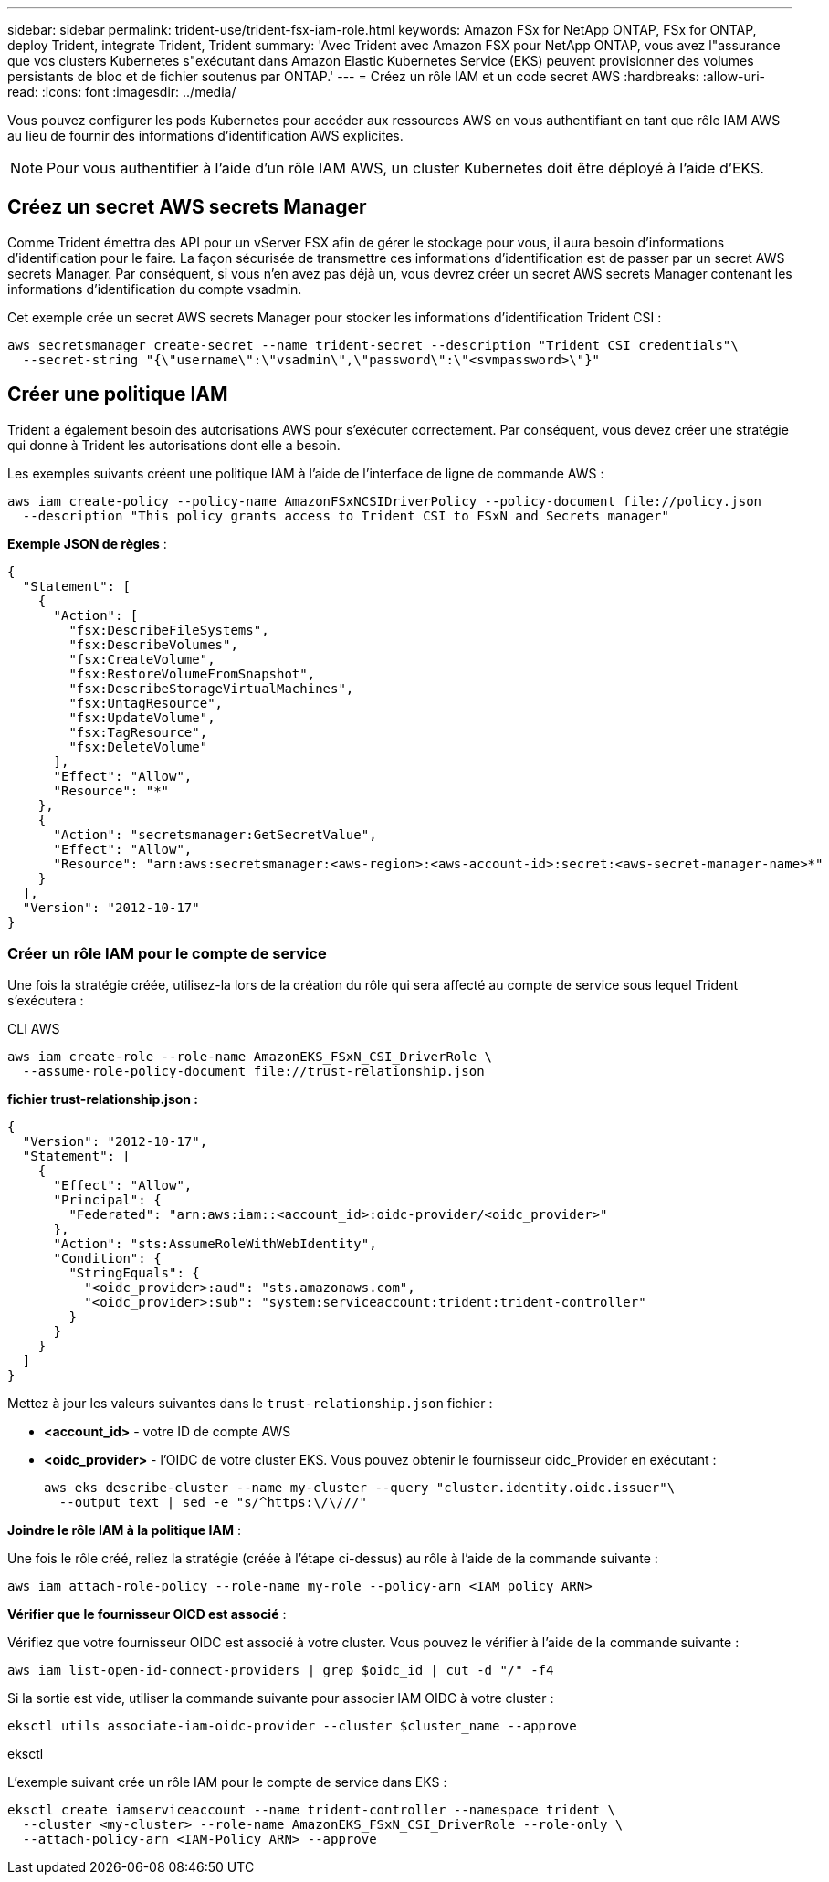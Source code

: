 ---
sidebar: sidebar 
permalink: trident-use/trident-fsx-iam-role.html 
keywords: Amazon FSx for NetApp ONTAP, FSx for ONTAP, deploy Trident, integrate Trident, Trident 
summary: 'Avec Trident avec Amazon FSX pour NetApp ONTAP, vous avez l"assurance que vos clusters Kubernetes s"exécutant dans Amazon Elastic Kubernetes Service (EKS) peuvent provisionner des volumes persistants de bloc et de fichier soutenus par ONTAP.' 
---
= Créez un rôle IAM et un code secret AWS
:hardbreaks:
:allow-uri-read: 
:icons: font
:imagesdir: ../media/


[role="lead"]
Vous pouvez configurer les pods Kubernetes pour accéder aux ressources AWS en vous authentifiant en tant que rôle IAM AWS au lieu de fournir des informations d'identification AWS explicites.


NOTE: Pour vous authentifier à l'aide d'un rôle IAM AWS, un cluster Kubernetes doit être déployé à l'aide d'EKS.



== Créez un secret AWS secrets Manager

Comme Trident émettra des API pour un vServer FSX afin de gérer le stockage pour vous, il aura besoin d'informations d'identification pour le faire. La façon sécurisée de transmettre ces informations d'identification est de passer par un secret AWS secrets Manager. Par conséquent, si vous n'en avez pas déjà un, vous devrez créer un secret AWS secrets Manager contenant les informations d'identification du compte vsadmin.

Cet exemple crée un secret AWS secrets Manager pour stocker les informations d'identification Trident CSI :

[source, console]
----
aws secretsmanager create-secret --name trident-secret --description "Trident CSI credentials"\
  --secret-string "{\"username\":\"vsadmin\",\"password\":\"<svmpassword>\"}"
----


== Créer une politique IAM

Trident a également besoin des autorisations AWS pour s'exécuter correctement. Par conséquent, vous devez créer une stratégie qui donne à Trident les autorisations dont elle a besoin.

Les exemples suivants créent une politique IAM à l'aide de l'interface de ligne de commande AWS :

[source, console]
----
aws iam create-policy --policy-name AmazonFSxNCSIDriverPolicy --policy-document file://policy.json
  --description "This policy grants access to Trident CSI to FSxN and Secrets manager"
----
*Exemple JSON de règles* :

[source, json]
----
{
  "Statement": [
    {
      "Action": [
        "fsx:DescribeFileSystems",
        "fsx:DescribeVolumes",
        "fsx:CreateVolume",
        "fsx:RestoreVolumeFromSnapshot",
        "fsx:DescribeStorageVirtualMachines",
        "fsx:UntagResource",
        "fsx:UpdateVolume",
        "fsx:TagResource",
        "fsx:DeleteVolume"
      ],
      "Effect": "Allow",
      "Resource": "*"
    },
    {
      "Action": "secretsmanager:GetSecretValue",
      "Effect": "Allow",
      "Resource": "arn:aws:secretsmanager:<aws-region>:<aws-account-id>:secret:<aws-secret-manager-name>*"
    }
  ],
  "Version": "2012-10-17"
}
----


=== Créer un rôle IAM pour le compte de service

Une fois la stratégie créée, utilisez-la lors de la création du rôle qui sera affecté au compte de service sous lequel Trident s'exécutera :

[role="tabbed-block"]
====
.CLI AWS
--
[listing]
----
aws iam create-role --role-name AmazonEKS_FSxN_CSI_DriverRole \
  --assume-role-policy-document file://trust-relationship.json
----
*fichier trust-relationship.json :*

[source, JSON]
----
{
  "Version": "2012-10-17",
  "Statement": [
    {
      "Effect": "Allow",
      "Principal": {
        "Federated": "arn:aws:iam::<account_id>:oidc-provider/<oidc_provider>"
      },
      "Action": "sts:AssumeRoleWithWebIdentity",
      "Condition": {
        "StringEquals": {
          "<oidc_provider>:aud": "sts.amazonaws.com",
          "<oidc_provider>:sub": "system:serviceaccount:trident:trident-controller"
        }
      }
    }
  ]
}
----
Mettez à jour les valeurs suivantes dans le `trust-relationship.json` fichier :

* *<account_id>* - votre ID de compte AWS
* *<oidc_provider>* - l'OIDC de votre cluster EKS. Vous pouvez obtenir le fournisseur oidc_Provider en exécutant :
+
[source, console]
----
aws eks describe-cluster --name my-cluster --query "cluster.identity.oidc.issuer"\
  --output text | sed -e "s/^https:\/\///"
----


*Joindre le rôle IAM à la politique IAM* :

Une fois le rôle créé, reliez la stratégie (créée à l'étape ci-dessus) au rôle à l'aide de la commande suivante :

[source, console]
----
aws iam attach-role-policy --role-name my-role --policy-arn <IAM policy ARN>
----
*Vérifier que le fournisseur OICD est associé* :

Vérifiez que votre fournisseur OIDC est associé à votre cluster. Vous pouvez le vérifier à l'aide de la commande suivante :

[source, console]
----
aws iam list-open-id-connect-providers | grep $oidc_id | cut -d "/" -f4
----
Si la sortie est vide, utiliser la commande suivante pour associer IAM OIDC à votre cluster :

[source, console]
----
eksctl utils associate-iam-oidc-provider --cluster $cluster_name --approve
----
--
.eksctl
--
L'exemple suivant crée un rôle IAM pour le compte de service dans EKS :

[source, console]
----
eksctl create iamserviceaccount --name trident-controller --namespace trident \
  --cluster <my-cluster> --role-name AmazonEKS_FSxN_CSI_DriverRole --role-only \
  --attach-policy-arn <IAM-Policy ARN> --approve
----
--
====